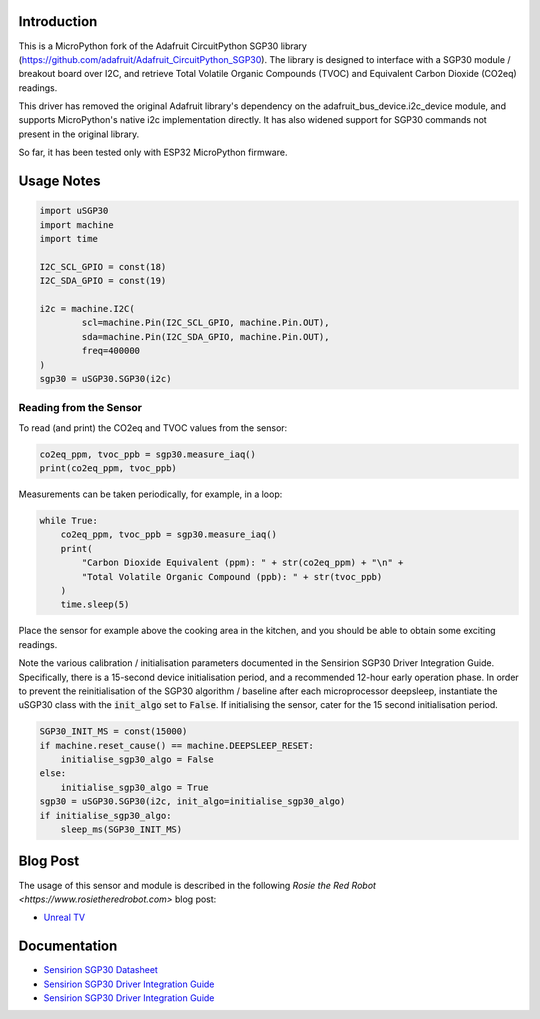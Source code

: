 
Introduction
============

This is a MicroPython fork of the Adafruit CircuitPython SGP30 library (https://github.com/adafruit/Adafruit_CircuitPython_SGP30). The library is designed to interface with a SGP30 module / breakout board over I2C, and retrieve Total Volatile Organic Compounds (TVOC) and Equivalent Carbon Dioxide (CO2eq) readings.

This driver has removed the original Adafruit library's dependency on the adafruit_bus_device.i2c_device module, and supports MicroPython's native i2c implementation directly. It has also widened support for SGP30 commands not present in the original library.

So far, it has been tested only with ESP32 MicroPython firmware.

.. image:: docs/pimoroni_sgp30.JPG

Usage Notes
=============

.. code-block:: python

	import uSGP30
	import machine
	import time

	I2C_SCL_GPIO = const(18)
	I2C_SDA_GPIO = const(19)

	i2c = machine.I2C(
		scl=machine.Pin(I2C_SCL_GPIO, machine.Pin.OUT),
		sda=machine.Pin(I2C_SDA_GPIO, machine.Pin.OUT),
		freq=400000
	)
	sgp30 = uSGP30.SGP30(i2c)

Reading from the Sensor
------------------------

To read (and print) the CO2eq and TVOC values from the sensor:

.. code-block:: python

    co2eq_ppm, tvoc_ppb = sgp30.measure_iaq()
    print(co2eq_ppm, tvoc_ppb)

Measurements can be taken periodically, for example, in a loop:

.. code-block:: python

	while True:
	    co2eq_ppm, tvoc_ppb = sgp30.measure_iaq()
	    print(
	        "Carbon Dioxide Equivalent (ppm): " + str(co2eq_ppm) + "\n" +
	        "Total Volatile Organic Compound (ppb): " + str(tvoc_ppb)
	    )
	    time.sleep(5)

.. image:: docs/3a_sgp30_iaq_loop.png

Place the sensor for example above the cooking area in the kitchen, and you should be able to obtain some exciting readings.

.. image:: docs/4g_matplotlit_ppm_ppb.png

Note the various calibration / initialisation parameters documented in the Sensirion SGP30 Driver Integration Guide. Specifically, there is a 15-second device initialisation period, and a recommended 12-hour early operation phase. In order to prevent the reinitialisation of the SGP30 algorithm / baseline after each microprocessor deepsleep, instantiate the uSGP30 class with the :code:`init_algo` set to :code:`False`. If initialising the sensor, cater for the 15 second initialisation period.

.. code-block:: python

    SGP30_INIT_MS = const(15000)
    if machine.reset_cause() == machine.DEEPSLEEP_RESET:
        initialise_sgp30_algo = False
    else:
        initialise_sgp30_algo = True
    sgp30 = uSGP30.SGP30(i2c, init_algo=initialise_sgp30_algo)
    if initialise_sgp30_algo:
        sleep_ms(SGP30_INIT_MS)

Blog Post
=========================

The usage of this sensor and module is described in the following `Rosie the Red Robot <https://www.rosietheredrobot.com>` blog post:

* `Unreal TV <https://www.rosietheredrobot.com/2020/04/unreal-tv.html>`_

Documentation
=========================

* `Sensirion SGP30 Datasheet <docs/Sensirion_Gas_Sensors_SGP30_Datasheet.pdf>`_
* `Sensirion SGP30 Driver Integration Guide <docs/Sensirion_Gas_Sensors_SGP30_Driver-Integration-Guide_SW_I2C.pdf>`_
* `Sensirion SGP30 Driver Integration Guide <docs/adafruit-sgp30-gas-tvoc-eco2-mox-sensor.pdf>`_